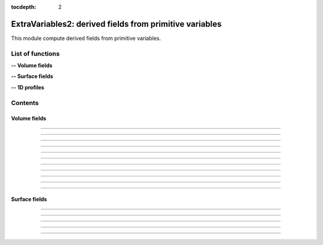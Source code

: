 .. Post.ExtraVariables2 documentation master file

:tocdepth: 2


ExtraVariables2: derived fields from primitive variables 
=========================================================

This module compute derived fields from primitive variables.


.. py:module:: Post.ExtraVariables2


List of functions
##################


**-- Volume fields**

.. autosummary::

    Post.ExtraVariables2.extractTree
    Post.ExtraVariables2.computeVorticity2
    Post.ExtraVariables2.computeVorticityMagnitude2
    Post.ExtraVariables2.computeQCriterion2
    Post.ExtraVariables2.computeLambda2
    Post.ExtraVariables2.computeLogGradField2
    Post.ExtraVariables2.extractPressure
    Post.ExtraVariables2.extractVelocityMagnitude
    Post.ExtraVariables2.extractMach
    Post.ExtraVariables2.extractViscosityMolecular
    Post.ExtraVariables2.extractViscosityEddy
    .. Post.ExtraVariables2.extractMutSurMu

**-- Surface fields**

.. autosummary::

    Post.ExtraVariables2.extractShearStress
    Post.ExtraVariables2.extractTaun
    Post.ExtraVariables2.extractPn
    Post.ExtraVariables2.extractForce
    Post.ExtraVariables2.extractFrictionVector
    Post.ExtraVariables2.extractFrictionMagnitude
    .. Post.ExtraVariables2.extractUTau

**-- 1D profiles**
    .. Post.ExtraVariables2.extractProfile
    .. Post.ExtraVariables2.extractyplus


Contents
#########

Volume fields
--------------------


.. py:function:: Post.ExtraVariables2.extractTree(t, vars=['centers:Density', 'centers:VelocityX', 'centers:VelocityY', 'centers:VelocityZ', 'centers:Temperature', 'centers:TurbulentSANuTilde'])

    Keep only some variables from tree. This is just a reference tree (no extra memory is used).

    :param t: input tree
    :type  t: [zone, list of zones, base, tree]
    :param vars: list of vars to keep in returned tree
    :type vars: list of strings
    :return: tree with selected variables
    :rtype: identical to input

    *Example of use:*

    * `Extract tree (pyTree) <Examples/Post/extractTreePT.py>`_:

    .. literalinclude:: ../build/Examples/Post/extractTreePT.py

--------------------

.. py:function:: Post.ExtraVariables2.computeVorticity2(t, ghostCells=False)

    Compute vorticity on t from Velocity field in centers. 
    If t contains ghost cells, set argument to True.
    Exists also as in place function (_computeVoriticity2) that modifies t and returns None.

    :param t: input tree
    :type  t: [zone, list of zones, base, tree]
    :param ghostCells: must be true if t contains ghost cells
    :type ghostCells: boolean
    :return: tree with "VorticityX,"VorticityY","VorticityZ" in centers
    :rtype: identical to input

    *Example of use:*

    * `Compute vorticity (pyTree) <Examples/Post/computeVorticity2PT.py>`_:

    .. literalinclude:: ../build/Examples/Post/computeVorticity2PT.py

--------------------

.. py:function:: Post.ExtraVariables2.computeVorticityMagnitude2(t, ghostCells=False)

    Compute vorticity magnitude on t from Velocity field in centers. 
    If t contains ghost cells, set argument to True.
    Exists also as in place function (_computeVoriticityMagnitude2) that modifies t and returns None.

    :param t: input tree
    :type  t: [zone, list of zones, base, tree]
    :param ghostCells: must be true if t contains ghost cells
    :type ghostCells: boolean
    :return: tree with "VorticityMagnitude" in centers
    :rtype: identical to input

    *Example of use:*

    * `Compute vorticity magnitude (pyTree) <Examples/Post/computeVorticityMagnitude2PT.py>`_:

    .. literalinclude:: ../build/Examples/Post/computeVorticityMagnitude2PT.py

--------------------

.. py:function:: Post.ExtraVariables2.computeQCriterion2(t, ghostCells=False)

    Compute Q criterion on t from Velocity field in centers. 
    If t contains ghost cells, set argument to True.
    Exists also as in place function (_computeQCriterion2) that modifies t and returns None.

    :param t: input tree
    :type  t: [zone, list of zones, base, tree]
    :param ghostCells: must be true if t contains ghost cells
    :type ghostCells: boolean
    :return: tree with "QCriterion" in centers
    :rtype: identical to input

    *Example of use:*

    * `Compute Q criterion (pyTree) <Examples/Post/computeQCriterion2PT.py>`_:

    .. literalinclude:: ../build/Examples/Post/computeQCriterion2PT.py

--------------------

.. py:function:: Post.ExtraVariables2.computeLambda2(t, ghostCells=False)

    Compute lambda2 on t from Velocity field in centers. 
    If t contains ghost cells, set argument to True.
    Exists also as in place function (_computeLambda2) that modifies t and returns None.

    :param t: input tree
    :type  t: [zone, list of zones, base, tree]
    :param ghostCells: must be true if t contains ghost cells
    :type ghostCells: boolean
    :return: tree with "lambda2" in centers
    :rtype: identical to input

    *Example of use:*

    * `Compute lambda2 (pyTree) <Examples/Post/computeLambda2PT.py>`_:

    .. literalinclude:: ../build/Examples/Post/computeLambda2PT.py

--------------------

.. py:function:: Post.ExtraVariables2.computeLogGradField2(t, name, ghostCells=False)

    Compute log(grad field) on t from field in centers. 
    If t contains ghost cells, set argument to True.
    Exists also as in place function (_computeLogGradField2) that modifies t and returns None.

    :param t: input tree
    :type  t: [zone, list of zones, base, tree]
    :param name: name of field
    :type name: string
    :param ghostCells: must be true if t contains ghost cells
    :type ghostCells: boolean
    :return: tree with "LogGrad"+name in centers
    :rtype: identical to input

    *Example of use:*

    * `Compute log(grad pressure) (pyTree) <Examples/Post/computeLogGradField2PT.py>`_:

    .. literalinclude:: ../build/Examples/Post/computeLogGradField2PT.py

--------------------

.. py:function:: Post.ExtraVariables2.extractPressure(t)

    Compute Pressure on t from Temperature and Density field in centers with P = ro r T. 
    The tree t must have a ReferenceState node.
    Cv and Gamma are taken from ReferenceState and r = Cv * (Gamma-1).
    Exists also as in place function (_extractPressure) that modifies t and returns None.

    :param t: input tree
    :type  t: [zone, list of zones, base, tree]
    :return: tree with "Pressure" in centers
    :rtype: identical to input

    *Example of use:*

    * `Extract pressure (pyTree) <Examples/Post/extractPressurePT.py>`_:

    .. literalinclude:: ../build/Examples/Post/extractPressurePT.py

-------------------------------------------

.. py:function:: Post.ExtraVariables2.extractVelocityMagnitude(t)

    Compute velocity magnitude on t from Velocity field in centers. 
    Exists also as in place function (_extractVelocityMagnitude) that modifies t and returns None.

    :param t: input tree
    :type  t: [zone, list of zones, base, tree]
    :return: tree with "VelocityMagnitude" in centers
    :rtype: identical to input

    *Example of use:*

    * `Extract velocity magnitude (pyTree) <Examples/Post/extractVelocityMagnitudePT.py>`_:

    .. literalinclude:: ../build/Examples/Post/extractVelocityMagnitudePT.py


--------------------

.. py:function:: Post.ExtraVariables2.extractMach(t)

    Compute Mach on t from Velocity, Temperature and Density field in centers with M = u/sqrt(gamma p/ro) and p = ro r T. 
    The tree t must have a ReferenceState node.
    Cv and Gamma are taken from ReferenceState and r = Cv * (Gamma-1).
    Exists also as in place function (_extractMach) that modifies t and returns None.

    :param t: input tree
    :type  t: [zone, list of zones, base, tree]
    :return: tree with "Mach" in centers
    :rtype: identical to input

    *Example of use:*

    * `Extract mach (pyTree) <Examples/Post/extractMachPT.py>`_:

    .. literalinclude:: ../build/Examples/Post/extractMachPT.py


--------------------

.. py:function:: Post.ExtraVariables2.extractViscosityMolecular(t)

    Compute ViscosityMolecular on t from Temperature field in centers with Sutherland law. 
    The tree t must have a ReferenceState node.
    Cs, Mus, Ts are taken from ReferenceState.
    Exists also as in place function (_extractViscosityMolecular) that modifies t and returns None.

    :param t: input tree
    :type  t: [zone, list of zones, base, tree]
    :return: tree with "ViscosityMolecular" in centers
    :rtype: identical to input

    *Example of use:*

    * `Extract viscosity molecular (pyTree) <Examples/Post/extractViscosityMolecularPT.py>`_:

    .. literalinclude:: ../build/Examples/Post/extractViscosityMolecularPT.py

--------------------

.. py:function:: Post.ExtraVariables2.extractViscosityEddy(t)

    Compute ViscosityEddy on t from TurbulentSANuTilde, ViscosityMolecular and Density field in centers with 
    kappa = ro * nutilde / mu
    and mut = ro * nutilde * kappa^3 / (kappa^3 + 7.1^3). 
    Exists also as in place function (_extractViscosityEddy) that modifies t and returns None.

    :param t: input tree
    :type  t: [zone, list of zones, base, tree]
    :return: tree with "ViscosityEddy" in centers
    :rtype: identical to input

    *Example of use:*

    * `Extract viscosity eddy (pyTree) <Examples/Post/extractViscosityEddyPT.py>`_:

    .. literalinclude:: ../build/Examples/Post/extractViscosityEddyPT.py

--------------------

.. .. py:function:: Post.ExtraVariables2.extractMutSurMu(t)

    Compute ViscosityEddy divided by ViscosityMolecular on t 
    from ViscosityEddy and ViscosityMolecular in centers. 
    Exists also as in place function (_extractMutSurMu) that modifies t and returns None.

    :param t: input tree
    :type  t: [zone, list of zones, base, tree]
    :return: tree with "MutSurMu" in centers
    :rtype: identical to input

    *Example of use:*

    * `Extract Mut over Mu (pyTree) <Examples/Post/extractMutSurMuPT.py>`_:

    .. literalinclude:: ../build/Examples/Post/extractMutSurMuPT.py




Surface fields
--------------------

.. py:function:: Post.ExtraVariables2.extractShearStress(teff)

    Compute ShearStress on teff 
    from ViscosityMolecular and gradxVelocityX,... in centers. 
    Exists also as in place function (_extractShearStress) that modifies t and returns None.

    :param teff: input tree
    :type  teff: [zone, list of zones, base, tree]
    :return: tree with "ShearStressXX,XY,XZ,YY,YZ,ZZ" in centers
    :rtype: identical to input

    *Example of use:*

    * `Extract shearStress (pyTree) <Examples/Post/extractShearStressPT.py>`_:

    .. literalinclude:: ../build/Examples/Post/extractShearStressPT.py


---------------------------

.. py:function:: Post.ExtraVariables2.extractTaun(teff)

    Compute tau.n on teff from ShearStress in centers. 
    Exists also as in place function (_extractTaun) that modifies t and returns None.

    :param teff: input tree
    :type  teff: [zone, list of zones, base, tree]
    :return: tree with "taunx,y,z" in centers
    :rtype: identical to input

    *Example of use:*

    * `Extract tau.n (pyTree) <Examples/Post/extractTaunPT.py>`_:

    .. literalinclude:: ../build/Examples/Post/extractTaunPT.py


---------------------------

.. py:function:: Post.ExtraVariables2.extractPn(teff)

    Compute P.n on teff from Pressure in centers. 
    Exists also as in place function (_extractPn) that modifies t and returns None.

    :param teff: input tree
    :type  teff: [zone, list of zones, base, tree]
    :return: tree with "Pnx,y,z" in centers
    :rtype: identical to input

    *Example of use:*

    * `Extract P.n (pyTree) <Examples/Post/extractPnPT.py>`_:

    .. literalinclude:: ../build/Examples/Post/extractPnPT.py


---------------------------

.. py:function:: Post.ExtraVariables2.extractForce(teff, withPInf=None)

    Compute the force field on teff from Pressure and ShearStress in centers. 
    If withPinf is None: F = -p.n + tau.n
    Else: F = -(p-pinf).n + tau.n
    Exists also as in place function (_extractForce) that modifies t and returns None.

    :param teff: input tree
    :type  teff: [zone, list of zones, base, tree]
    :param withPinf: None or infinite field pressure
    :type withPinf: None or float
    :return: tree with "Fx,y,z" in centers
    :rtype: identical to input

    *Example of use:*

    * `Extract Force (pyTree) <Examples/Post/extractForcePT.py>`_:

    .. literalinclude:: ../build/Examples/Post/extractForcePT.py

---------------------------

.. py:function:: Post.ExtraVariables2.extractFrictionVector(teff)

    Compute the friction vector on teff from ShearStress in centers
    with taut = tau.n - (n. tau.n) n.
    Exists also as in place function (_extractFrictionVector) that modifies t and returns None.

    :param teff: input tree
    :type  teff: [zone, list of zones, base, tree]
    :return: tree with "FrictionX,FrictionY,FrictionZ" in centers
    :rtype: identical to input

    *Example of use:*

    * `Extract friction vector (pyTree) <Examples/Post/extractFrictionVectorPT.py>`_:

    .. literalinclude:: ../build/Examples/Post/extractFrictionVectorPT.py


---------------------------

.. py:function:: Post.ExtraVariables2.extractFrictionMagnitude(teff)

    Compute the friction vector magnitude on teff from ShearStress in centers
    with norm of taut = tau.n - (n. tau.n) n.
    Exists also as in place function (_extractFrictionMagnitude) that modifies t and returns None.

    :param teff: input tree
    :type  teff: [zone, list of zones, base, tree]
    :return: tree with "FrictionMagnitude" in centers
    :rtype: identical to input

    *Example of use:*

    * `Extract friction magnitude (pyTree) <Examples/Post/extractFrictionMagnitudePT.py>`_:

    .. literalinclude:: ../build/Examples/Post/extractFrictionMagnitudePT.py


